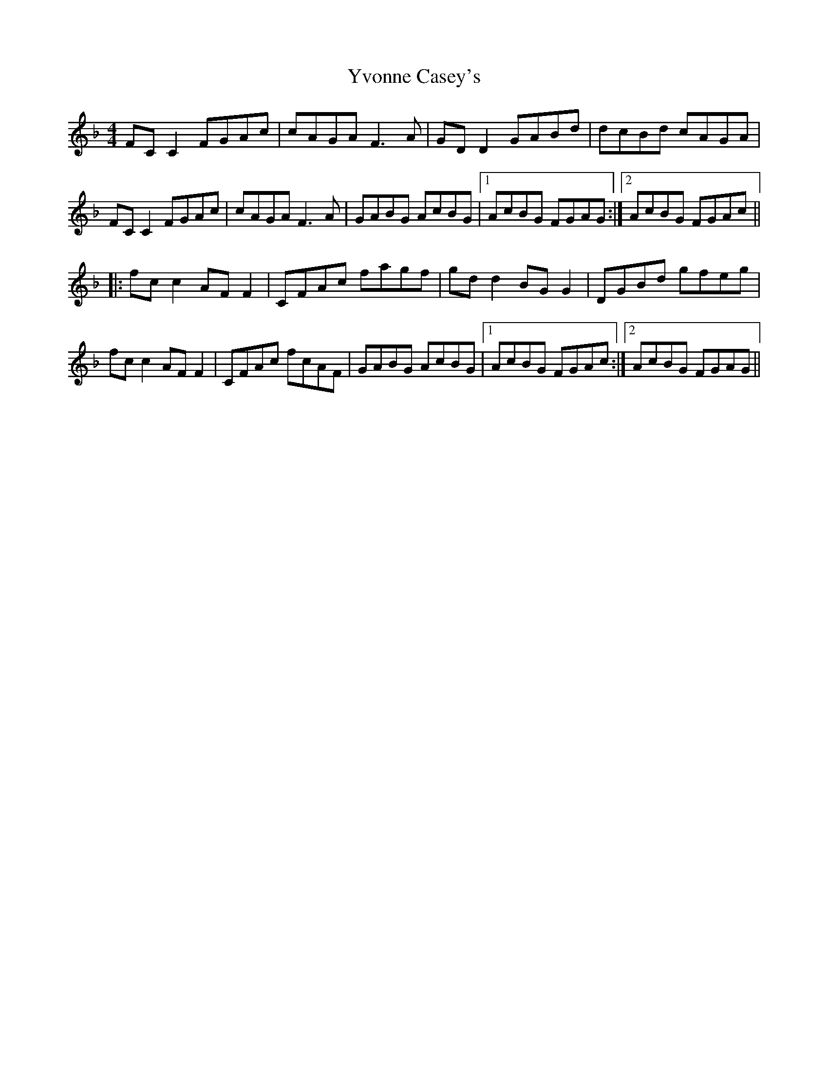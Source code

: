 X: 43616
T: Yvonne Casey's
R: reel
M: 4/4
K: Fmajor
FC C2 FGAc|cAGA F3 A|GD D2 GABd|dcBd cAGA|
FC C2 FGAc|cAGA F3 A|GABG AcBG|1 AcBG FGAG:|2 AcBG FGAc||
|:fc c2 AF F2|CFAc fagf|gd d2 BG G2|DGBd gfeg|
fc c2 AF F2|CFAc fcAF|GABG AcBG|1 AcBG FGAc:|2 AcBG FGAG||

